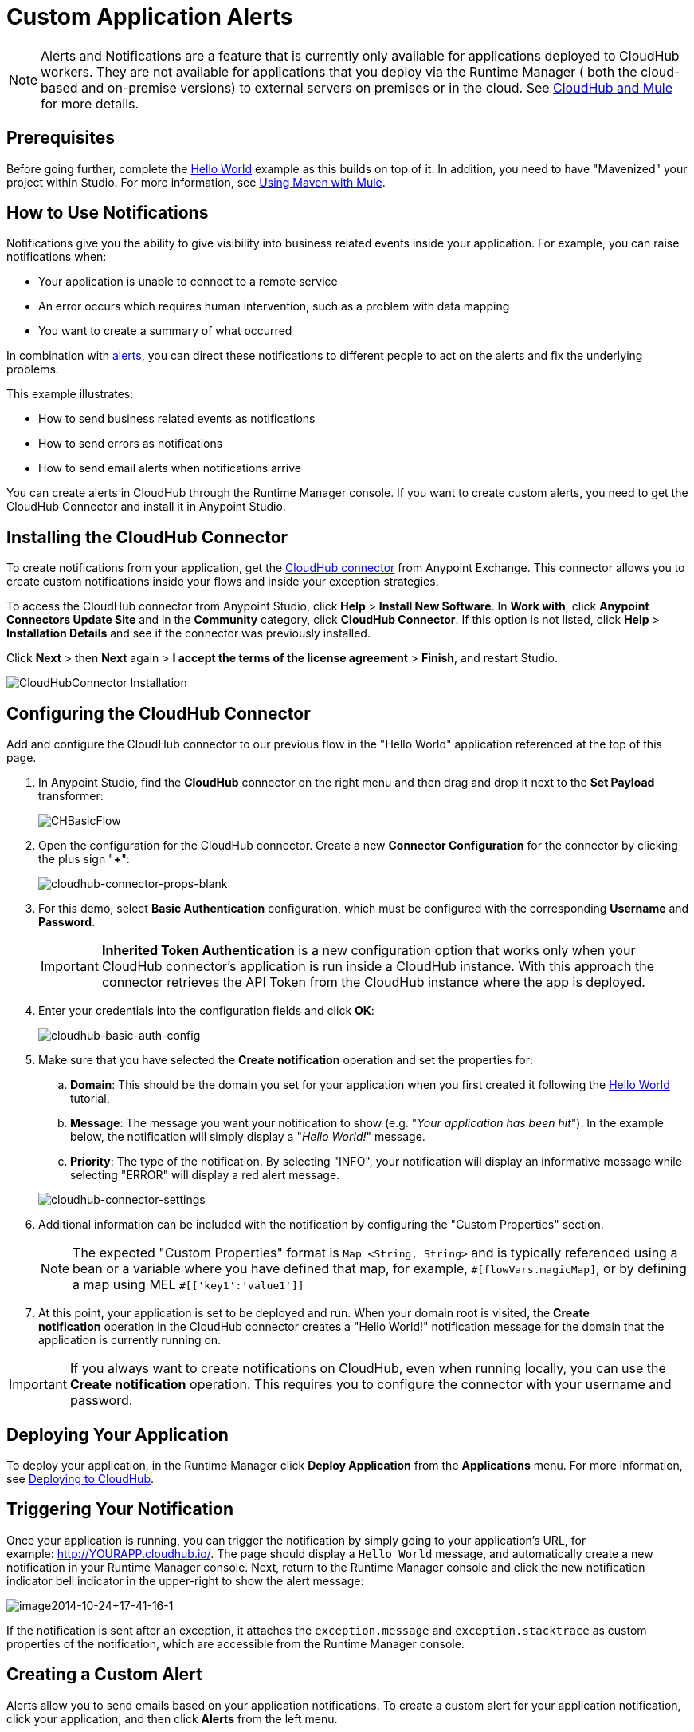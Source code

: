 = Custom Application Alerts
:keywords: cloudhub, monitoring, api, runtime manager, arm
:imagesdir: ./_images

[NOTE]
Alerts and Notifications are a feature that is currently only available for applications deployed to CloudHub workers. They are not available for applications that you deploy via the Runtime Manager ( both the cloud-based and on-premise versions) to external servers on premises or in the cloud. See link:/runtime-manager/cloudhub-and-mule[CloudHub and Mule] for more details.

== Prerequisites

Before going further, complete the link:/runtime-manager/hello-world-on-cloudhub[Hello World] example as this builds on top of it. In addition, you need to have "Mavenized" your project within Studio. For more information, see link:/mule-user-guide/v/3.7/using-maven-with-mule[Using Maven with Mule].

== How to Use Notifications

Notifications give you the ability to give visibility into business related events inside your application. For example, you can raise notifications when:

* Your application is unable to connect to a remote service
* An error occurs which requires human intervention, such as a problem with data mapping
* You want to create a summary of what occurred

In combination with link:/runtime-manager/alerts-and-notifications[alerts], you can direct these notifications to different people to act on the alerts and fix the underlying problems.

This example illustrates:

* How to send business related events as notifications
* How to send errors as notifications
* How to send email alerts when notifications arrive

You can create alerts in CloudHub through the Runtime Manager console. If you want to create custom alerts, you need to get the CloudHub Connector and install it in Anypoint Studio.

== Installing the CloudHub Connector

To create notifications from your application, get the link:https://www.mulesoft.com/exchange#!/cloudhub-integration-connector[CloudHub connector] from Anypoint Exchange. This connector allows you to create custom notifications inside your flows and inside your exception strategies.

To access the CloudHub connector from Anypoint Studio, click *Help* > *Install New Software*. In *Work with*, click *Anypoint Connectors Update Site* and in the *Community* category, click *CloudHub Connector*. If this option is not listed, click *Help* > *Installation Details* and see if the connector was previously installed.

Click *Next* > then *Next* again > *I accept the terms of the license agreement*  > *Finish*, and restart Studio.

image:cloudhub-connector-install.png[CloudHubConnector Installation]

== Configuring the CloudHub Connector

Add and configure the CloudHub connector to our previous flow in the "Hello World" application referenced at the top of this page.

. In Anypoint Studio, find the *CloudHub* connector on the right menu and then drag and drop it next to the *Set Payload* transformer: 
+
image:CHBasicFlow.png[CHBasicFlow]
+
. Open the configuration for the CloudHub connector. Create a new *Connector Configuration* for the connector by clicking the plus sign "*+*":
+
image:cloudhub-connector-props-blank.png[cloudhub-connector-props-blank]
+
. For this demo, select *Basic Authentication* configuration, which must be configured with the corresponding *Username* and *Password*.
+
[IMPORTANT]
*Inherited Token Authentication* is a new configuration option that works only when your CloudHub connector's application is run inside a CloudHub instance. With this approach the connector retrieves the API Token from the CloudHub instance where the app is deployed.
+
. Enter your credentials into the configuration fields and click *OK*:
+
image:cloudhub-basic-auth-config.png[cloudhub-basic-auth-config]
+
. Make sure that you have selected the *Create notification* operation and set the properties for:
.. *Domain*: This should be the domain you set for your application when you first created it following the link:/runtime-manager/hello-world-on-cloudhub[Hello World] tutorial.
.. *Message*: The message you want your notification to show (e.g. "_Your application has been hit_"). In the example below, the notification will simply display a "_Hello World!_" message.
.. *Priority*: The type of the notification. By selecting "INFO", your notification will display an informative message while selecting "ERROR" will display a red alert message.

+
image:cloudhub-connector-settings.png[cloudhub-connector-settings]
+
. Additional information can be included with the notification by configuring the "Custom Properties" section.
[NOTE]
The expected "Custom Properties" format is `Map <String, String>` and is typically referenced using a bean or a variable where you have defined that map, for example, `\#[flowVars.magicMap]`,
or by defining a map using MEL `#[['key1':'value1']]`

. At this point, your application is set to be deployed and run. When your domain root is visited, the *Create notification* operation in the CloudHub connector creates a "Hello World!" notification message for the domain that the application is currently running on.

[IMPORTANT]
If you always want to create notifications on CloudHub, even when running locally, you can use the *Create notification* operation. This requires you to configure the connector with your username and password.

== Deploying Your Application

To deploy your application, in the Runtime Manager click *Deploy Application* from the *Applications* menu. For more information, see link:/runtime-manager/deploying-to-cloudhub[Deploying to CloudHub].

== Triggering Your Notification

Once your application is running, you can trigger the notification by simply going to your application's URL, for example: link:http://YOURAPP.cloudhub.io/hello-notification[http://YOURAPP.cloudhub.io/]. The page should display a `Hello World` message, and automatically create a new notification in your Runtime Manager console. Next, return to the Runtime Manager console and click the new notification indicator bell indicator in the upper-right to show the alert message:

image:image2014-10-24+17-41-16-1.png[image2014-10-24+17-41-16-1]

If the notification is sent after an exception, it attaches the
`exception.message` and `exception.stacktrace` as custom properties of the notification, which are accessible from the Runtime Manager console.

== Creating a Custom Alert

Alerts allow you to send emails based on your application notifications. To create a custom alert for your application notification, click your application, and then click *Alerts* from the left menu.

In the *New Alert* dialog:

. Click *New alert*. 
. Enter an alert name, "Hello World".
. Optionally select your application name or leave the selection as "any"
. Select "custom application notification" as the event type
. Enter "Hello" as the word that triggers your notification. Recall the message you configured above is "Hello World!"
. Enter email addresses that you wish to email to
. Click *Create*. 

This creates your alert. Now, trigger your notification again by going to your application's URL, for example: `http://YOURAPP.cloudhub.io/`. You then receive an email with your notification in it!

== Sending an Error Notification

In addition to sending notifications from business events, you may want to send notifications when errors happen so they can be acted upon. To do this, you can use the CloudHub connector inside a catch exception strategy. To do this, add the following XML to your mule-config.xml:

[source,xml, linenums]
----
<flow name="create notification from exception">
    <inbound-endpoint address="http://0.0.0.0:${http.port}/create-notification-from-exception"/>
    <scripting:component>
        <scripting:script engine="groovy">
            throw new Exception("Could not connect to remote service.")
        </scripting:script>
    </scripting:component>
    <default-exception-strategy>
        <cloudhub:create-notification message="Error processing transaction." priority="ERROR"/>
    </default-exception-strategy>
</flow>
----

This flow throws an exception and creates a notification from that exception with the message "Error processing transaction." The exception stack trace for the flow is attached to the message. This can optionally be turned off using the `attachStacktrace` attribute.

As before, build and deploy your application, and then go to the URL: `http://YOURAPP.cloudhub.io/create-notification-from-exception`. Then return to the Runtime Manager console, and a notification pop-up appears in the top-right. Click the notifications link and the notification with the stack trace appears in the notifications list.

image:notifications_exception.png[notifications_exception]

To view the whole stack trace and details, click "More..." and the whole message appears in a pop-up window:

image:notifications_stack_trace.png[notifications_stack_trace]
